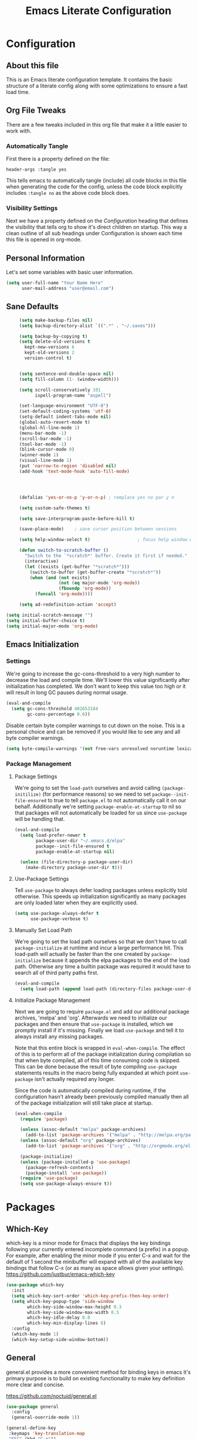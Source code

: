 #+TITLE: Emacs Literate Configuration
#+PROPERTY: header-args :tangle yes

* Configuration
:PROPERTIES:
:VISIBILITY: children
:END:
** About this file
This is an Emacs literate configuration template. It contains the basic structure
of a literate config along with some optimizations to ensure a fast load time.

** Org File Tweaks
There are a few tweaks included in this org file that make it a little easier to
work with.

*** Automatically Tangle
First there is a property defined on the file:

#+BEGIN_SRC :tangle no
header-args :tangle yes
#+END_SRC

This tells emacs to automatically tangle (include) all code blocks in this file when
generating the code for the config, unless the code block explicitly includes
=:tangle no= as the above code block does.

*** Visibility Settings
Next we have a property defined on the [[Configuration][Configuration]] heading that defines the visibility
that tells org to show it's direct children on startup. This way a clean outline of all
sub headings under Configuration is shown each time this file is opened in org-mode.

** Personal Information
Let's set some variables with basic user information.

#+BEGIN_SRC emacs-lisp
(setq user-full-name "Your Name Here"
      user-mail-address "user@email.com")
#+END_SRC
** Sane Defaults
   #+BEGIN_SRC emacs-lisp
     (setq make-backup-files nil)
     (setq backup-directory-alist `((".*" . "~/.saves")))

     (setq backup-by-copying t)
     (setq delete-old-versions t
       kept-new-versions 6
       kept-old-versions 2
       version-control t)


     (setq sentence-end-double-space nil)
     (setq fill-column (1- (window-width)))

     (setq scroll-conservatively 101
           ispell-program-name "aspell")

     (set-language-environment "UTF-8")
     (set-default-coding-systems 'utf-8)
     (setq-default indent-tabs-mode nil)
     (global-auto-revert-mode t)
     (global-hl-line-mode 1)
     (menu-bar-mode -1)
     (scroll-bar-mode -1)
     (tool-bar-mode -1)
     (blink-cursor-mode 0)
     (winner-mode 1)
     (visual-line-mode 1)
     (put 'narrow-to-region 'disabled nil)
     (add-hook 'text-mode-hook 'auto-fill-mode)




     (defalias 'yes-or-no-p 'y-or-n-p) ; remplace yes no par y n

     (setq custom-safe-themes t)

     (setq save-interprogram-paste-before-kill t)

     (save-place-mode)    ; save cursor position between sessions

     (setq help-window-select t)                  ; focus help window when opene

     (defun switch-to-scratch-buffer ()
       "Switch to the `*scratch*' buffer. Create it first if needed."
       (interactive)
       (let ((exists (get-buffer "*scratch*")))
         (switch-to-buffer (get-buffer-create "*scratch*"))
         (when (and (not exists)
                    (not (eq major-mode 'org-mode))
                    (fboundp 'org-mode))
           (funcall 'org-mode))))

     (setq ad-redefinition-action 'accept)

(setq initial-scratch-message "")
(setq initial-buffer-choice t)
(setq initial-major-mode 'org-mode)

   #+END_SRC

** Emacs Initialization
*** Settings
We're going to increase the gc-cons-threshold to a very high number to decrease the load and compile time.
We'll lower this value significantly after initialization has completed. We don't want to keep this value
too high or it will result in long GC pauses during normal usage.

#+BEGIN_SRC emacs-lisp
(eval-and-compile
  (setq gc-cons-threshold 402653184
        gc-cons-percentage 0.6))
#+END_SRC

Disable certain byte compiler warnings to cut down on the noise. This is a personal choice and can be removed
if you would like to see any and all byte compiler warnings.

#+BEGIN_SRC emacs-lisp
(setq byte-compile-warnings '(not free-vars unresolved noruntime lexical make-local))
#+END_SRC

*** Package Management
**** Package Settings
We're going to set the =load-path= ourselves and avoid calling =(package-initilize)= (for
performance reasons) so we need to set =package--init-file-ensured= to true to tell =package.el=
to not automatically call it on our behalf. Additionally we're setting
=package-enable-at-startup= to nil so that packages will not automatically be loaded for us since
=use-package= will be handling that.

#+BEGIN_SRC emacs-lisp
  (eval-and-compile
    (setq load-prefer-newer t
          package-user-dir "~/.emacs.d/elpa"
          package--init-file-ensured t
          package-enable-at-startup nil)

    (unless (file-directory-p package-user-dir)
      (make-directory package-user-dir t)))
#+END_SRC

**** Use-Package Settings
Tell =use-package= to always defer loading packages unless explicitly told otherwise. This speeds up
initialization significantly as many packages are only loaded later when they are explicitly used.

#+BEGIN_SRC emacs-lisp
  (setq use-package-always-defer t
        use-package-verbose t)
#+END_SRC

**** Manually Set Load Path
We're going to set the load path ourselves so that we don't have to call =package-initialize= at
runtime and incur a large performance hit. This load-path will actually be faster than the one
created by =package-initialize= because it appends the elpa packages to the end of the load path.
Otherwise any time a builtin package was required it would have to search all of third party paths
first.

#+BEGIN_SRC emacs-lisp
  (eval-and-compile
    (setq load-path (append load-path (directory-files package-user-dir t "^[^.]" t))))
#+END_SRC

**** Initialize Package Management
Next we are going to require =package.el= and add our additional package archives, 'melpa' and 'org'.
Afterwards we need to initialize our packages and then ensure that =use-package= is installed, which
we promptly install if it's missing. Finally we load =use-package= and tell it to always install any
missing packages.

Note that this entire block is wrapped in =eval-when-compile=. The effect of this is to perform all
of the package initialization during compilation so that when byte compiled, all of this time consuming
code is skipped. This can be done because the result of byte compiling =use-package= statements results
in the macro being fully expanded at which point =use-package= isn't actually required any longer.

Since the code is automatically compiled during runtime, if the configuration hasn't already been
previously compiled manually then all of the package initialization will still take place at startup.

#+BEGIN_SRC emacs-lisp
  (eval-when-compile
    (require 'package)

    (unless (assoc-default "melpa" package-archives)
      (add-to-list 'package-archives '("melpa" . "http://melpa.org/packages/") t))
    (unless (assoc-default "org" package-archives)
      (add-to-list 'package-archives '("org" . "http://orgmode.org/elpa/") t))

    (package-initialize)
    (unless (package-installed-p 'use-package)
      (package-refresh-contents)
      (package-install 'use-package))
    (require 'use-package)
    (setq use-package-always-ensure t))
#+END_SRC

* Packages
** Which-Key
which-key is a minor mode for Emacs that displays the key bindings following your currently entered incomplete command (a prefix) in a popup. For example, after enabling the minor mode if you enter C-x and wait for the default of 1 second the minibuffer will expand with all of the available key bindings that follow C-x (or as many as space allows given your settings). 
https://github.com/justbur/emacs-which-key
   #+BEGIN_SRC emacs-lisp
 (use-package which-key
   :init
   (setq which-key-sort-order 'which-key-prefix-then-key-order)
   (setq which-key-popup-type 'side-window
         which-key-side-window-max-height 0.3
         which-key-side-window-max-width 0.5
         which-key-idle-delay 0.0
         which-key-min-display-lines 8)
   :config
   (which-key-mode 1)
   (which-key-setup-side-window-bottom))
   #+END_SRC

** General
general.el provides a more convenient method for binding keys in emacs
it's primary purpose is to build on existing functionality to make key definition more clear and concise.

https://github.com/noctuid/general.el
   #+BEGIN_SRC emacs-lisp
(use-package general
  :config
  (general-override-mode 1))

(general-define-key
 :keymaps 'key-translation-map
 "ESC" (kbd "C-g"))


(general-create-definer tyrant-def
  :states '(normal visual insert motion emacs)
  :prefix "SPC"
  :non-normal-prefix "C-SPC")


(general-create-definer despot-def
  :states '(normal insert)
  :prefix "SPC"
  :non-normal-prefix "C-SPC")


(general-def
  "C-x x" 'eval-defun)

(tyrant-def

  ""     nil
  "c"   (general-simulate-key "C-c")
  "h"   (general-simulate-key "C-h")
  "u"   (general-simulate-key "C-u")
  "x"   (general-simulate-key "C-x")

  "TAB"   'switch-to-previous-buffer

   ;; Theme operations
   "t"   '(:ignore t :which-key "themes")

   ;; Quit operations
   "q"	  '(:ignore t :which-key "quit emacs")
   "qq"  'kill-emacs
   "qz"  'delete-frame


   ;; Buffer operations
   "b"   '(:ignore t :which-key "buffer")
   "bb"  'mode-line-other-buffer
   "bd"  'kill-this-buffer
   "b]"  'next-buffer
   "b["  'previous-buffer
   "bq"  'kill-buffer-and-window
   "bR"  'rename-file-and-buffer
   "br"  'revert-buffer

   ;; Window operations
   "w"   '(:ignore t :which-key "window")
   "wm"  'maximize-window
   "w/"  'split-window-horizontally
   "wv"  'split-window-vertically
   "wm"  'maximize-window
   "wu"  'winner-undo
   "ww"  'other-window
   "wd"  'delete-window
   "wD"  'delete-other-windows

   ;; File operations
   "f"   '(:ignore t :which-key "files")
   "fc"  'write-file
   "fe"  '(:ignore t :which-key "emacs")
   "fj"  'dired-jump
   "fl"  'find-file-literally
   "fR"  'rename-file-and-buffer
   "fs"  'save-buffer

   ;; Applications
   "a"   '(:ignore t :which-key "applications")
   "ad"  'dired
   ":"   'shell-command
   ";"   'eval-expression
   "ac"  'calendar
   "oa"  'org-agenda)


      (tyrant-def
       "SPC" 'helm-M-x
       "bm"  'helm-mini
       "ff"  'helm-find-files
       "fr"  'helm-recentf
       "fL"  'helm-locate)

      (tyrant-def
       "p"   '(:ignore t :which-key "projectile")
       "pd"  'helm-projectile-dired-find-dir
       "po"  'helm-projectile-find-other-file
       "pf"  'helm-projectile-find-file
       "fp"  'helm-projectile-find-file
       "pb"  'helm-projectile-switch-to-buffer
       "bp"  'helm-projectile-switch-to-buffer)



   #+END_SRC

** Helm
Helm is an incremental completion and selection narrowing framework for Emacs. It will help steer you in the right direction when you're looking for stuff in Emacs (like buffers, files, etc).
http://tuhdo.github.io/helm-intro.html

#+BEGIN_SRC emacs-lisp
    (use-package helm
      :hook (after-init . helm-autoresize-mode)
      :config (require 'helm-config)
      :commands (helm-mini
                 helm-find-files
                 helm-recentf
                 helm-locate
                 helm-M-x
                 helm-flyspell-correct))

    (use-package helm-flyspell
      :commands (helm-flyspell-correct))

    (use-package helm-projectile
      :after (projectile helm))

  (global-set-key (kbd "M-x") 'helm-M-x)
  (global-set-key (kbd "C-x r b") #'helm-filtered-bookmarks)
  (global-set-key (kbd "C-x C-f") #'helm-find-files)



#+END_SRC

** helm-swoop
Install the helm-swoop package. This is an advanced grep package. You can search the current file, multiple buffers, etc.

#+BEGIN_SRC emacs-lisp
(use-package helm-swoop
  :ensure t
  :init
  (progn
    (setq helm-swoop-speed-or-color t)
    (global-set-key (kbd "C-s") 'helm-swoop)
    ))
#+END_SRC
** Projectile
Projectile is a quick and easy project management package that "just works". We're
going to install it and make sure it's loaded immediately.

https://www.projectile.mx/en/latest/
#+BEGIN_SRC emacs-lisp
(use-package projectile
  :demand t)
#+END_SRC

** Org
Org mode is for keeping notes, maintaining TODO lists, planning projects, and authoring documents with a fast and effective plain-text system.
https://orgmode.org/
#+BEGIN_SRC emacs-lisp
(use-package org
  :ensure org-plus-contrib
  :pin org)

;; Ensure ELPA org is prioritized above built-in org.
(require 'cl)
(setq load-path (remove-if (lambda (x) (string-match-p "org$" x)) load-path))
#+END_SRC
** Hydra
Hydra allows you to create keymaps for related commands, with the ability to easily repeat commands by using a single keystroke. Here is a small example:

https://github.com/abo-abo/hydra
   #+BEGIN_SRC emacs-lisp
 (use-package hydra
   :ensure t
   :defer 0.5
   :config

 ;; Hydra for org agenda (graciously taken from Spacemacs)
 (defhydra hydra-org-agenda (:pre (setq which-key-inhibit t)
                                  :post (setq which-key-inhibit nil)
                                  :hint none)
   "
 Org agenda (_q_uit)

 ^Clock^        ^Visit entry^              ^Date^             ^Other^
 ^-----^------  ^-----------^------------  ^----^-----------  ^-----^---------
 _ci_ in        _SPC_ in other window      _ds_ schedule      _gr_ reload
 _co_ out       _TAB_ & go to location     _dd_ set deadline  _._  go to today
 _cq_ cancel    _RET_ & del other windows  _dt_ timestamp     _gd_ go to date
 _cj_ jump      _o_   link                 _+_  do later      ^^
 _cp_ pomodoro                    
 ^^           ^^                         _-_  do earlier    ^^
 ^^           ^^                         ^^                 ^^
 ^View^          ^Filter^                 ^Headline^         ^Toggle mode^
 ^----^--------  ^------^---------------  ^--------^-------  ^-----------^----
 _vd_ day        _ft_ by tag              _ht_ set status    _tf_ follow
 _vw_ week       _fr_ refine by tag       _hk_ kill          _tl_ log
 _vt_ fortnight  _fc_ by category         _hr_ refile        _ta_ archive trees
 _vm_ month      _fh_ by top headline     _hA_ archive       _tA_ archive files
 _vy_ year       _fx_ by regexp           _h:_ set tags      _tr_ clock report
 _vn_ next span  _fd_ delete all filters  _hp_ set priority  _td_ diaries
 _vp_ prev span  ^^                       ^^                 ^^
 _vr_ reset      ^^                       ^^                 ^^
 ^^              ^^                       ^^                 ^^
 "

   ("<up>" org-agenda-previous-line)
   ("<down>" org-agenda-next-line)
   ("k" org-agenda-previous-line)
   ("j" org-agenda-next-line)
   ("w" (other-window 1))
   ;; Entry
   ("hA" org-agenda-archive-default)
   ("hk" org-agenda-kill)
   ("hp" org-agenda-priority)
   ("hr" org-agenda-refile)
   ("h:" org-agenda-set-tags)
   ("ht" org-agenda-todo)
   ;; Visit entry
   ("o"   link-hint-open-link :exit t)
   ("<tab>" org-agenda-goto :exit t)
   ("TAB" org-agenda-goto :exit t)
   ("SPC" org-agenda-show-and-scroll-up)
   ("RET" org-agenda-switch-to :exit t)
   ;; Date
   ("dt" org-agenda-date-prompt)
   ("dd" org-agenda-deadline)
   ("+" org-agenda-do-date-later)
   ("-" org-agenda-do-date-earlier)
   ("ds" org-agenda-schedule)
   ;; View
   ("vd" org-agenda-day-view)
   ("vw" org-agenda-week-view)
   ("vt" org-agenda-fortnight-view)
   ("vm" org-agenda-month-view)
   ("vy" org-agenda-year-view)
   ("vn" org-agenda-later)
   ("vp" org-agenda-earlier)
   ("vr" org-agenda-reset-view)
   ;; Toggle mode
   ("ta" org-agenda-archives-mode)
   ("tA" (org-agenda-archives-mode 'files))
   ("tr" org-agenda-clockreport-mode)
   ("tf" org-agenda-follow-mode)
   ("tl" org-agenda-log-mode)
   ("td" org-agenda-toggle-diary)
   ;; Filter
   ("fc" org-agenda-filter-by-category)
   ("fx" org-agenda-filter-by-regexp)
   ("ft" org-agenda-filter-by-tag)
   ("fr" org-agenda-filter-by-tag-refine)
   ("fh" org-agenda-filter-by-top-headline)
   ("fd" org-agenda-filter-remove-all)
   ;; Clock
   ("cq" org-agenda-clock-cancel)
   ("cj" org-agenda-clock-goto :exit t)
   ("ci" org-agenda-clock-in :exit t)
   ("co" org-agenda-clock-out)
   ("cp" org-pomodoro)
   ;; Other
   ("q" nil :exit t)
   ("gd" org-agenda-goto-date)
   ("." org-agenda-goto-today)
   ("gr" org-agenda-redo))


   (defhydra hydra-registers (:color blue
                                     :hint nil)
     "
 _a_: append     _c_: copy-to    _j_: jump       _r_: rectangle-copy   _q_: quit
 _i_: insert     _n_: number-to  _f_: frameset   _w_: window-config
 _+_: increment  _p_: point-to
 "
     ("a" append-to-register)
     ("c" copy-to-register)
     ("i" insert-register)
     ("f" frameset-to-register)
     ("j" jump-to-register)
     ("n" number-to-register)
     ("r" copy-rectangle-to-register)
     ("w" window-configuration-to-register)
     ("+" increment-register)
     ("p" point-to-register)
     ("q" nil :color blue))


   (defhydra hydra-clock (:color blue)
     "
 ^
 ^Clock^             ^Do^
 ^─────^─────────────^──^─────────
 _q_ quit            _C_ cancel
 ^^                  _d_ default task
 ^^                  _I_ recent task
 ^^                  _i_ in
 ^^                  _o_ out
 ^^                  _j_ jump-current
 ^^                  _e_ effort
 ^^                  _r_ report
 ^^                  ^^
 "
     ("q" nil)
     ("C" org-clock-cancel)
     ("d" bh/clock-in-organization-task-as-default)
     ("I" my/org-clock-in)
     ("i" org-clock-in)
     ("o" org-clock-out)
     ("j" org-clock-goto)
     ("r" org-clock-report)
     ("e" org-clock-modify-effort-estimate)
     )

   (defhydra hydra-yasnippet (:color blue)
     "
 ^
 ^YASnippet^          ^Do^
 ^─────────^──────────^──^────────
 _q_ quit             _i_ insert
 ^^                   _m_ mode
 ^^                   _n_ new
 ^^                   ^^
 "
     ("q" nil)
     ("i" ivy-yasnippet)
     ("m" yas-minor-mode)
     ("n" yas-new-snippet))

   (defhydra hydra-windows (:color pink)
     "
 ^
 ^Windows^           ^Window^            ^Zoom^
 ^───────^───────────^──────^────────────^────^──────
 _q_ quit            _b_ balance         _-_ out
 ^^                  _i_ heighten        _+_ in
 ^^                  _j_ narrow          _=_ reset
 ^^                  _k_ lower           ^^
 ^^                  _l_ widen           ^^
 ^^                  _s_ swap            ^^
 ^^                  ^^                  ^^
 "
     ("q" nil)
     ("b" balance-windows)
     ("i" enlarge-window)
     ("j" shrink-window-horizontally)
     ("k" shrink-window)
     ("l" enlarge-window-horizontally)
     ("s" switch-window-then-swap-buffer :color blue)
     ("-" text-scale-decrease)
     ("+" text-scale-increase)
     ("=" (text-scale-increase 0)))


   (defhydra hydra-projectile (:hint nil)
     "
 ^
 ^Projectile^        ^Buffers^           ^Find^              ^Search^
 ^──────────^────────^───────^───────────^────^──────────────^──────^────────────
 _q_ quit            _b_ list            _d_ directory       _r_ replace
 _i_ reset cache     _K_ kill all        _D_ root            _R_ regexp replace
 ^^                  _S_ save all        _f_ file            _s_ ag
 ^^                  ^^                  _p_ project         ^^
 ^^                  ^^                  ^^                  ^^
 "
     ("q" nil)
     ("b" counsel-projectile-switch-to-buffer)
     ("d" counsel-projectile-find-dir)
     ("D" projectile-dired)
     ("f" counsel-projectile-find-file)
     ("i" projectile-invalidate-cache :color red)
     ("K" projectile-kill-buffers)
     ("p" counsel-projectile-switch-project)
     ("r" projectile-replace)
     ("R" projectile-replace-regexp)
     ("s" counsel-projectile-ag)
     ("S" projectile-save-project-buffers))

   (defhydra hydra-ag (:color blue :hint nil)
     "
 Silver Searcher:     _q_uit
 _a_g          _p_roject    _d_ired
 _f_iles      file_s_       re_g_exp
 _r_egexp     rege_x_p
 "
     ("a" ag)
     ("f" ag-files)
     ("r" ag-regexp)
     ("p" ag-project)
     ("s" ag-project-files)
     ("x" ag-project-regexp)
     ("d" ag-dired)
     ("g" ag-dired-regexp)
     ("q" nil)))

   #+END_SRC
   
** Ranger
https://github.com/ralesi/ranger.el
    #+BEGIN_SRC emacs-lisp
(use-package ranger
  :ensure t
  :config
(setq ranger-override-dired-mode t)
(setq ranger-cleanup-on-disable t)
(setq ranger-show-hidden nil))




    #+END_SRC
** Evil
Evil is an extensible vi layer for Emacs. It emulates the main features of Vim, and provides facilities for writing custom extensions. Also see our page on EmacsWiki.

https://github.com/emacs-evil/evil
   #+BEGIN_SRC emacs-lisp
 (use-package evil
   :hook (after-init . evil-mode)
   :config
   (evil-set-initial-state 'shell-mode 'normal)
   (evil-set-initial-state 'doc-view-mode 'normal)
   (evil-set-initial-state 'deft-mode 'emacs)
   (evil-set-initial-state 'notdeft-mode 'emacs)
   (evil-set-initial-state 'package-menu-mode 'normal)
   (evil-set-initial-state 'pdf-view-mode 'normal)
   (evil-set-initial-state 'pdf-outline-buffer-mode 'normal)
   (evil-set-initial-state 'pdf-outline-buffer-mode 'normal)

   (add-hook 'org-capture-mode-hook 'evil-emacs-state)


   (define-key evil-normal-state-map (kbd "q") nil)

   (define-key evil-insert-state-map (kbd "C-e") nil)
   (define-key evil-insert-state-map (kbd "C-d") nil)
   (define-key evil-insert-state-map (kbd "C-k") nil)
   (define-key evil-insert-state-map (kbd "C-g") 'evil-normal-state)
   (define-key evil-visual-state-map (kbd "C-c") 'evil-normal-state)

   (define-key evil-motion-state-map (kbd "C-e") nil)
   (define-key evil-visual-state-map (kbd "C-c") 'evil-exit-visual-state)

   (define-key evil-normal-state-map (kbd "RET") 'narrow-or-widen-dwim)


   (setq doc-view-continuous t))

   #+END_SRC
** Evil-org
   #+BEGIN_SRC emacs-lisp
 (use-package evil-org
   :after evil)

   #+END_SRC

** Telephoneline
Telephone Line is a new implementation of Powerline for emacs with (optional) baked-in evil support, antialiased separators, and an easy configuration language which makes it trivial to write your own themes. Additionally, I dogfood the hell out of it so bugfixes should come quickly. It’s also named after a song which is what I always look for in software.


https://github.com/dbordak/telephone-line
   #+BEGIN_SRC emacs-lisp
 (use-package telephone-line
   :config
   (telephone-line-defsegment my-vc-info ()
     (when vc-mode
       (cond
	((string-match "Git[:-]" vc-mode)
         (let ((branch (mapconcat 'concat (cdr (split-string vc-mode "[:-]")) "-")))
           (concat "" (format " %s" branch))))
	((string-match "SVN-" vc-mode)
         (let ((revision (cadr (split-string vc-mode "-"))))
           (concat "" (format "SVN-%s" revision))))
	(t (format "%s" vc-mode)))))

   (setq telephone-line-lhs
         '((evil   . (telephone-line-evil-tag-segment))
           (accent . (my-vc-info
                      telephone-line-process-segment))
           (nil    . (telephone-line-buffer-segment
                      telephone-line-projectile-segment))))

   (setq telephone-line-rhs
         '((nil    . (telephone-line-flycheck-segment
                      telephone-line-misc-info-segment))
           (accent . (telephone-line-major-mode-segment))
           (evil    . (telephone-line-airline-position-segment))))

   (setq display-time-format "%l:%M %p")

   (setq display-time-default-load-average nil)
   (setq display-time-use-mail-icon t)
   (setq display-time-mail-file t)

   (display-time-mode t)
   (telephone-line-mode 1))

   #+END_SRC

** Yasnippet
YASnippet is a template system for Emacs. It allows you to type an
abbreviation and automatically expand it into function templates
https://github.com/joaotavora/yasnippet
#+BEGIN_SRC emacs-lisp
(use-package yasnippet
  :hook ((prog-mode org-mode) . yas-minor-mode)
  :general
  (tyrant-def
   "y"   '(:ignore t :which-key "yasnippet")
   "yi"  'yas-insert-snippet
   "yv"  'yas-visit-snippet-file
   "yn"  'yas-new-snippet))

(use-package yasnippet-snippets
  :after yasnippet)

#+END_SRC
** all-the-icons
#+BEGIN_SRC emacs-lisp
(use-package all-the-icons)
#+END_SRC
** doom-themes
#+BEGIN_SRC emacs-lisp
(use-package doom-themes)

(require 'doom-themes)

;; Global settings (defaults)
(setq doom-themes-enable-bold t    ; if nil, bold is universally disabled
      doom-themes-enable-italic t) ; if nil, italics is universally disabled

;; Load the theme (doom-one, doom-molokai, etc); keep in mind that each theme
;; may have their own settings.
(doom-themes-org-config)

#+END_SRC
** org-journal
#+BEGIN_SRC emacs-lisp
 (use-package org-journal 
 :ensure t 
 :defer t
 :custom
 (org-journal-file-format "%Y.%m.%d.org"))

(define-key org-mode-map (kbd "C-c C-j") nil)


#+END_SRC
* Customizations
** Load Theme
#+BEGIN_SRC emacs-lisp
(load-theme 'manoj-dark t)
#+END_SRC
** Switch to last buffer
#+BEGIN_SRC emacs-lisp
 (defun switch-to-previous-buffer ()
 (interactive)
 (switch-to-buffer (other-buffer)))
#+END_SRC
* Post Initialization
Let's lower our GC thresholds back down to a sane level.

#+BEGIN_SRC emacs-lisp
(setq gc-cons-threshold 16777216
      gc-cons-percentage 0.1)
#+END_SRC

